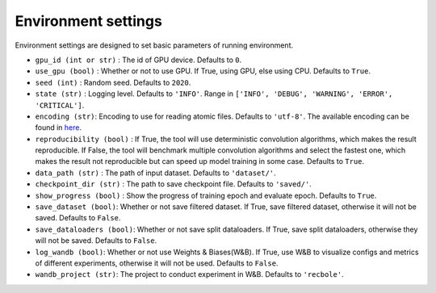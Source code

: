 Environment settings
===========================
Environment settings are designed to set basic parameters of running environment.

- ``gpu_id (int or str)`` : The id of GPU device. Defaults to ``0``.
- ``use_gpu (bool)`` : Whether or not to use GPU. If True, using GPU, else using CPU.
  Defaults to ``True``.
- ``seed (int)`` : Random seed. Defaults to ``2020``.
- ``state (str)`` : Logging level. Defaults to ``'INFO'``.
  Range in ``['INFO', 'DEBUG', 'WARNING', 'ERROR', 'CRITICAL']``.
- ``encoding (str)``: Encoding to use for reading atomic files. Defaults to ``'utf-8'``.
  The available encoding can be found in `here <https://docs.python.org/3/library/codecs.html#standard-encodings>`__.
- ``reproducibility (bool)`` : If True, the tool will use deterministic
  convolution algorithms, which makes the result reproducible. If False,
  the tool will benchmark multiple convolution algorithms and select the fastest one,
  which makes the result not reproducible but can speed up model training in
  some case. Defaults to ``True``.
- ``data_path (str)`` : The path of input dataset. Defaults to ``'dataset/'``.
- ``checkpoint_dir (str)`` : The path to save checkpoint file.
  Defaults to ``'saved/'``.
- ``show_progress (bool)`` : Show the progress of training epoch and evaluate epoch.
  Defaults to ``True``.
- ``save_dataset (bool)``: Whether or not save filtered dataset.
  If True, save filtered dataset, otherwise it will not be saved.
  Defaults to ``False``.
- ``save_dataloaders (bool)``: Whether or not save split dataloaders.
  If True, save split dataloaders, otherwise they will not be saved.
  Defaults to ``False``.
- ``log_wandb (bool)``: Whether or not use Weights & Biases(W&B).
  If True, use W&B to visualize configs and metrics of different experiments, otherwise it will not be used.
  Defaults to ``False``.
- ``wandb_project (str)``: The project to conduct experiment in W&B.
  Defaults to ``'recbole'``.
